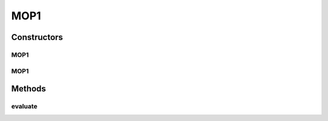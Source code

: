 .. java:import:: org.uma.jmetal.problem.impl AbstractDoubleProblem

.. java:import:: org.uma.jmetal.solution DoubleSolution

.. java:import:: java.util ArrayList

.. java:import:: java.util List

MOP1
====

.. java:package:: org.uma.jmetal.problem.multiobjective.mop
   :noindex:

.. java:type:: @SuppressWarnings public class MOP1 extends AbstractDoubleProblem

   Problem MOP1. Defined in H. L. Liu, F. Gu and Q. Zhang, "Decomposition of a Multiobjective Optimization Problem Into a Number of Simple Multiobjective Subproblems," in IEEE Transactions on Evolutionary Computation, vol. 18, no. 3, pp. 450-455, June 2014.

   :author: Mastermay

Constructors
------------
MOP1
^^^^

.. java:constructor:: public MOP1()
   :outertype: MOP1

   Constructor. Creates default instance of problem MOP1 (10 decision variables)

MOP1
^^^^

.. java:constructor:: public MOP1(Integer numberOfVariables)
   :outertype: MOP1

   Creates a new instance of problem MOP1.

   :param numberOfVariables: Number of variables.

Methods
-------
evaluate
^^^^^^^^

.. java:method:: public void evaluate(DoubleSolution solution)
   :outertype: MOP1

   Evaluate() method

